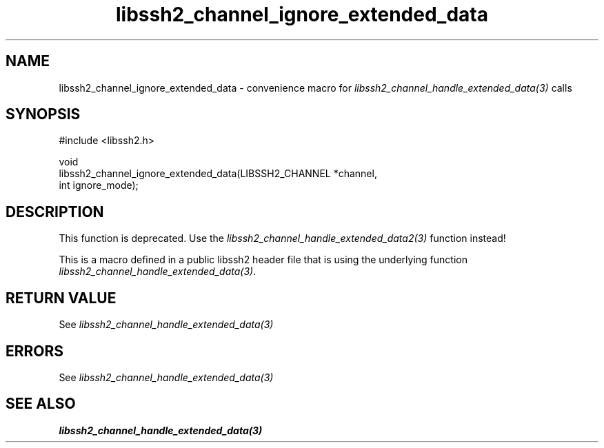 .\" Copyright (C) The libssh2 project and its contributors.
.\" SPDX-License-Identifier: BSD-3-Clause
.TH libssh2_channel_ignore_extended_data 3 "20 Feb 2010" "libssh2 1.2.4" "libssh2"
.SH NAME
libssh2_channel_ignore_extended_data - convenience macro for \fIlibssh2_channel_handle_extended_data(3)\fP calls
.SH SYNOPSIS
.nf
#include <libssh2.h>

void
libssh2_channel_ignore_extended_data(LIBSSH2_CHANNEL *channel,
                                     int ignore_mode);
.fi
.SH DESCRIPTION
This function is deprecated. Use the
\fIlibssh2_channel_handle_extended_data2(3)\fP function instead!

This is a macro defined in a public libssh2 header file that is using the
underlying function \fIlibssh2_channel_handle_extended_data(3)\fP.
.SH RETURN VALUE
See \fIlibssh2_channel_handle_extended_data(3)\fP
.SH ERRORS
See \fIlibssh2_channel_handle_extended_data(3)\fP
.SH SEE ALSO
.BR libssh2_channel_handle_extended_data(3)
